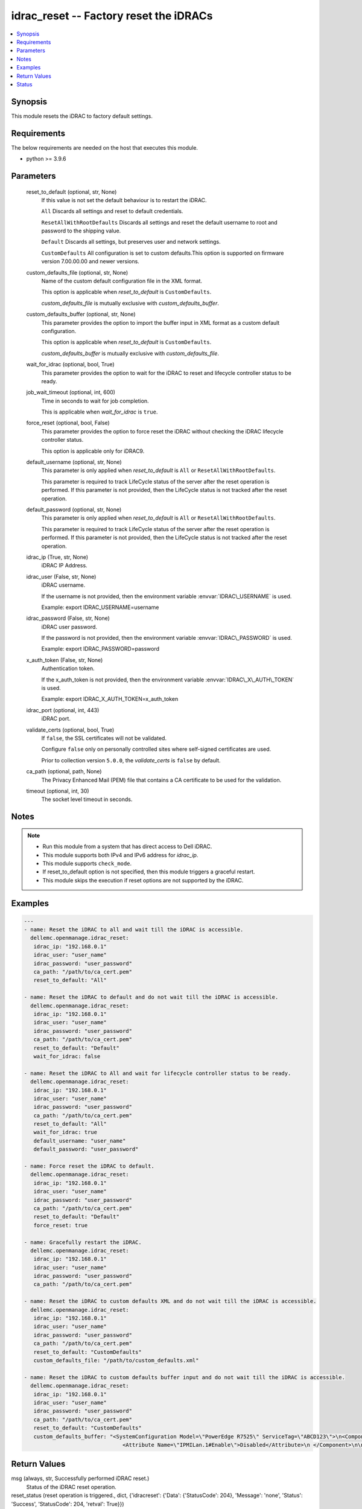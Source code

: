 .. _idrac_reset_module:


idrac_reset -- Factory reset the iDRACs
=======================================

.. contents::
   :local:
   :depth: 1


Synopsis
--------

This module resets the iDRAC to factory default settings.



Requirements
------------
The below requirements are needed on the host that executes this module.

- python \>= 3.9.6



Parameters
----------

  reset_to_default (optional, str, None)
    If this value is not set the default behaviour is to restart the iDRAC.

    \ :literal:`All`\  Discards all settings and reset to default credentials.

    \ :literal:`ResetAllWithRootDefaults`\  Discards all settings and reset the default username to root and password to the shipping value.

    \ :literal:`Default`\  Discards all settings, but preserves user and network settings.

    \ :literal:`CustomDefaults`\  All configuration is set to custom defaults.This option is supported on firmware version 7.00.00.00 and newer versions.


  custom_defaults_file (optional, str, None)
    Name of the custom default configuration file in the XML format.

    This option is applicable when \ :emphasis:`reset\_to\_default`\  is \ :literal:`CustomDefaults`\ .

    \ :emphasis:`custom\_defaults\_file`\  is mutually exclusive with \ :emphasis:`custom\_defaults\_buffer`\ .


  custom_defaults_buffer (optional, str, None)
    This parameter provides the option to import the buffer input in XML format as a custom default configuration.

    This option is applicable when \ :emphasis:`reset\_to\_default`\  is \ :literal:`CustomDefaults`\ .

    \ :emphasis:`custom\_defaults\_buffer`\  is mutually exclusive with \ :emphasis:`custom\_defaults\_file`\ .


  wait_for_idrac (optional, bool, True)
    This parameter provides the option to wait for the iDRAC to reset and lifecycle controller status to be ready.


  job_wait_timeout (optional, int, 600)
    Time in seconds to wait for job completion.

    This is applicable when \ :emphasis:`wait\_for\_idrac`\  is \ :literal:`true`\ .


  force_reset (optional, bool, False)
    This parameter provides the option to force reset the iDRAC without checking the iDRAC lifecycle controller status.

    This option is applicable only for iDRAC9.


  default_username (optional, str, None)
    This parameter is only applied when \ :emphasis:`reset\_to\_default`\  is \ :literal:`All`\  or \ :literal:`ResetAllWithRootDefaults`\ .

    This parameter is required to track LifeCycle status of the server after the reset operation is performed. If this parameter is not provided, then the LifeCycle status is not tracked after the reset operation.


  default_password (optional, str, None)
    This parameter is only applied when \ :emphasis:`reset\_to\_default`\  is \ :literal:`All`\  or \ :literal:`ResetAllWithRootDefaults`\ .

    This parameter is required to track LifeCycle status of the server after the reset operation is performed. If this parameter is not provided, then the LifeCycle status is not tracked after the reset operation.


  idrac_ip (True, str, None)
    iDRAC IP Address.


  idrac_user (False, str, None)
    iDRAC username.

    If the username is not provided, then the environment variable \ :envvar:`IDRAC\_USERNAME`\  is used.

    Example: export IDRAC\_USERNAME=username


  idrac_password (False, str, None)
    iDRAC user password.

    If the password is not provided, then the environment variable \ :envvar:`IDRAC\_PASSWORD`\  is used.

    Example: export IDRAC\_PASSWORD=password


  x_auth_token (False, str, None)
    Authentication token.

    If the x\_auth\_token is not provided, then the environment variable \ :envvar:`IDRAC\_X\_AUTH\_TOKEN`\  is used.

    Example: export IDRAC\_X\_AUTH\_TOKEN=x\_auth\_token


  idrac_port (optional, int, 443)
    iDRAC port.


  validate_certs (optional, bool, True)
    If \ :literal:`false`\ , the SSL certificates will not be validated.

    Configure \ :literal:`false`\  only on personally controlled sites where self-signed certificates are used.

    Prior to collection version \ :literal:`5.0.0`\ , the \ :emphasis:`validate\_certs`\  is \ :literal:`false`\  by default.


  ca_path (optional, path, None)
    The Privacy Enhanced Mail (PEM) file that contains a CA certificate to be used for the validation.


  timeout (optional, int, 30)
    The socket level timeout in seconds.





Notes
-----

.. note::
   - Run this module from a system that has direct access to Dell iDRAC.
   - This module supports both IPv4 and IPv6 address for \ :emphasis:`idrac\_ip`\ .
   - This module supports \ :literal:`check\_mode`\ .
   - If reset\_to\_default option is not specified, then this module triggers a graceful restart.
   - This module skips the execution if reset options are not supported by the iDRAC.




Examples
--------

.. code-block:: yaml+jinja

    
    ---
    - name: Reset the iDRAC to all and wait till the iDRAC is accessible.
      dellemc.openmanage.idrac_reset:
       idrac_ip: "192.168.0.1"
       idrac_user: "user_name"
       idrac_password: "user_password"
       ca_path: "/path/to/ca_cert.pem"
       reset_to_default: "All"

    - name: Reset the iDRAC to default and do not wait till the iDRAC is accessible.
      dellemc.openmanage.idrac_reset:
       idrac_ip: "192.168.0.1"
       idrac_user: "user_name"
       idrac_password: "user_password"
       ca_path: "/path/to/ca_cert.pem"
       reset_to_default: "Default"
       wait_for_idrac: false

    - name: Reset the iDRAC to All and wait for lifecycle controller status to be ready.
      dellemc.openmanage.idrac_reset:
       idrac_ip: "192.168.0.1"
       idrac_user: "user_name"
       idrac_password: "user_password"
       ca_path: "/path/to/ca_cert.pem"
       reset_to_default: "All"
       wait_for_idrac: true
       default_username: "user_name"
       default_password: "user_password"

    - name: Force reset the iDRAC to default.
      dellemc.openmanage.idrac_reset:
       idrac_ip: "192.168.0.1"
       idrac_user: "user_name"
       idrac_password: "user_password"
       ca_path: "/path/to/ca_cert.pem"
       reset_to_default: "Default"
       force_reset: true

    - name: Gracefully restart the iDRAC.
      dellemc.openmanage.idrac_reset:
       idrac_ip: "192.168.0.1"
       idrac_user: "user_name"
       idrac_password: "user_password"
       ca_path: "/path/to/ca_cert.pem"

    - name: Reset the iDRAC to custom defaults XML and do not wait till the iDRAC is accessible.
      dellemc.openmanage.idrac_reset:
       idrac_ip: "192.168.0.1"
       idrac_user: "user_name"
       idrac_password: "user_password"
       ca_path: "/path/to/ca_cert.pem"
       reset_to_default: "CustomDefaults"
       custom_defaults_file: "/path/to/custom_defaults.xml"

    - name: Reset the iDRAC to custom defaults buffer input and do not wait till the iDRAC is accessible.
      dellemc.openmanage.idrac_reset:
       idrac_ip: "192.168.0.1"
       idrac_user: "user_name"
       idrac_password: "user_password"
       ca_path: "/path/to/ca_cert.pem"
       reset_to_default: "CustomDefaults"
       custom_defaults_buffer: "<SystemConfiguration Model=\"PowerEdge R7525\" ServiceTag=\"ABCD123\">\n<Component FQDD=\"iDRAC.Embedded.1\">\n
                                   <Attribute Name=\"IPMILan.1#Enable\">Disabled</Attribute>\n </Component>\n\n</SystemConfiguration>"



Return Values
-------------

msg (always, str, Successfully performed iDRAC reset.)
  Status of the iDRAC reset operation.


reset_status (reset operation is triggered., dict, {'idracreset': {'Data': {'StatusCode': 204}, 'Message': 'none', 'Status': 'Success', 'StatusCode': 204, 'retval': True}})
  Details of iDRAC reset operation.


error_info (on HTTP error, dict, {'error': {'code': 'Base.1.0.GeneralError', 'message': 'A general error has occurred. See ExtendedInfo for more information.', '@Message.ExtendedInfo': [{'MessageId': 'GEN1234', 'RelatedProperties': [], 'Message': 'Unable to process the request because an error occurred.', 'MessageArgs': [], 'Severity': 'Critical', 'Resolution': 'Retry the operation. If the issue persists, contact your system administrator.'}]}})
  Details of the HTTP Error.





Status
------





Authors
~~~~~~~

- Felix Stephen (@felixs88)
- Anooja Vardhineni (@anooja-vardhineni)
- Lovepreet Singh (@singh-lovepreet1)

